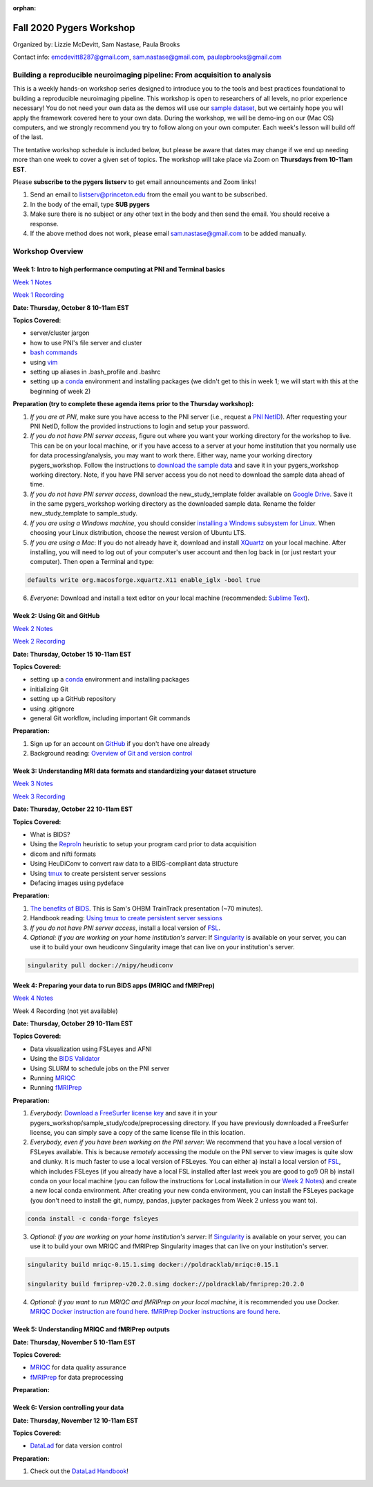 :orphan:

=========================
Fall 2020 Pygers Workshop
=========================

.. raw:: html

    <style> .blue {color:blue} </style>
    <style> .red {color:red} </style>

.. role:: blue
.. role:: red

Organized by: Lizzie McDevitt, Sam Nastase, Paula Brooks

Contact info: emcdevitt8287@gmail.com, sam.nastase@gmail.com, paulapbrooks@gmail.com

Building a reproducible neuroimaging pipeline: From acquisition to analysis
===========================================================================

This is a weekly hands-on workshop series designed to introduce you to the tools and best practices foundational to building a reproducible neuroimaging pipeline. This workshop is open to researchers of all levels, no prior experience necessary! You do not need your own data as the demos will use our `sample dataset <../01-03-sampleProjectWithBIDS.html>`_, but we certainly hope you will apply the framework covered here to your own data. During the workshop, we will be demo-ing on our (Mac OS) computers, and we strongly recommend you try to follow along on your own computer. Each week's lesson will build off of the last.

The tentative workshop schedule is included below, but please be aware that dates may change if we end up needing more than one week to cover a given set of topics. The workshop will take place via Zoom on **Thursdays from 10-11am EST**.   

Please **subscribe to the pygers listserv** to get email announcements and Zoom links!

1. Send an email to listserv@princeton.edu from the email you want to be subscribed.
2. In the body of the email, type **SUB pygers**
3. Make sure there is no subject or any other text in the body and then send the email. You should receive a response. 
4. If the above method does not work, please email sam.nastase@gmail.com to be added manually.  

Workshop Overview
=================

Week 1: Intro to high performance computing at PNI and Terminal basics
----------------------------------------------------------------------
`Week 1 Notes <./workshop_notes_week1.html>`_

`Week 1 Recording <https://drive.google.com/file/d/13m0NUQYX5JDxHNQvTvfIzFUERdr0x34J/view?usp=sharing>`_

**Date: Thursday, October 8 10-11am EST**

**Topics Covered:**

* server/cluster jargon
* how to use PNI's file server and cluster
* `bash commands <https://appletree.or.kr/quick_reference_cards/Unix-Linux/Linux%20Command%20Line%20Cheat%20Sheet.pdf>`_
* using `vim <https://vim.rtorr.com/>`_
* setting up aliases in .bash_profile and .bashrc
* setting up a `conda <https://docs.conda.io/projects/conda/en/latest/user-guide/getting-started.html>`_ environment and installing packages (we didn't get to this in week 1; we will start with this at the beginning of week 2)

**Preparation (try to complete these agenda items prior to the Thursday workshop):**

1. *If you are at PNI*, make sure you have access to the PNI server (i.e., request a `PNI NetID <https://frevvo-prod.princeton.edu/frevvo/web/tn/pu.nplc/u/84fd5e8d-587a-4f6a-a802-0c3d2819e8fe/app/_sO14QHzSEemyQZ_M7RLPOg/formtype/_b4L9oHz4EemyQZ_M7RLPOg/popupform>`_). After requesting your PNI NetID, follow the provided instructions to login and setup your password. 

2. *If you do not have PNI server access*, figure out where you want your working directory for the workshop to live. This can be on your local machine, or if you have access to a server at your home institution that you normally use for data processing/analysis, you may want to work there. Either way, name your working directory :blue:`pygers_workshop`. Follow the instructions to `download the sample data <../01-03-sampleProjectWithBIDS.html>`_ and save it in your :blue:`pygers_workshop` working directory. Note, if you have PNI server access you do not need to download the sample data ahead of time. 

3. *If you do not have PNI server access*, download the :blue:`new_study_template` folder available on `Google Drive <https://drive.google.com/drive/folders/1w-UIlPSctf-XM3Xv1PBQtipWCfYd0mmc?usp=sharing>`_. Save it in the same :blue:`pygers_workshop` working directory as the downloaded sample data. Rename the folder :blue:`new_study_template` to :blue:`sample_study`. 

4. *If you are using a Windows machine*, you should consider `installing a Windows subsystem for Linux <https://docs.microsoft.com/en-us/windows/wsl/install-win10>`_. When choosing your Linux distribution, choose the newest version of Ubuntu LTS. 

5. *If you are using a Mac*: If you do not already have it, download and install `XQuartz <https://www.xquartz.org/>`_ on your local machine. After installing, you will need to log out of your computer's user account and then log back in (or just restart your computer). Then open a Terminal and type: 

.. code-block:: bash

	defaults write org.macosforge.xquartz.X11 enable_iglx -bool true

6. *Everyone*: Download and install a text editor on your local machine (recommended: `Sublime Text <https://www.sublimetext.com/>`_). 

Week 2: Using Git and GitHub
----------------------------
`Week 2 Notes <./workshop_notes_week2.html>`_

`Week 2 Recording <https://drive.google.com/file/d/1ZOHSzpozPh2OP8Nvq2h1lDbMdmuUuT0Q/view?usp=sharing>`_

**Date: Thursday, October 15 10-11am EST**

**Topics Covered:**

* setting up a `conda <https://docs.conda.io/projects/conda/en/latest/user-guide/getting-started.html>`_ environment and installing packages
* initializing Git
* setting up a GitHub repository
* using .gitignore
* general Git workflow, including important Git commands

**Preparation:**

1. Sign up for an account on `GitHub <https://www.github.com/>`_ if you don't have one already
2. Background reading: `Overview of Git and version control <https://guides.github.com/introduction/git-handbook/>`_ 

Week 3: Understanding MRI data formats and standardizing your dataset structure
-------------------------------------------------------------------------------
`Week 3 Notes <./workshop_notes_week3.html>`_

`Week 3 Recording <https://drive.google.com/file/d/1a5qXJWU2FTJr6ZdK2I1RRkd1-ReZNhBb/view?usp=sharing>`_

**Date: Thursday, October 22 10-11am EST**

**Topics Covered:**

* What is BIDS?
* Using the `ReproIn <https://github.com/nipy/heudiconv/blob/master/heudiconv/heuristics/reproin.py>`_ heuristic to setup your program card prior to data acquisition
* dicom and nifti formats
* Using HeuDiConv to convert raw data to a BIDS-compliant data structure
* Using `tmux <./tmux.html>`_ to create persistent server sessions
* Defacing images using pydeface

**Preparation:**

1. `The benefits of BIDS <https://www.youtube.com/watch?v=K9hVAr5fvJg&feature=youtu.be&ab_channel=OHBMOpenScienceSIG>`_. This is Sam's OHBM TrainTrack presentation (~70 minutes). 

2. Handbook reading: `Using tmux to create persistent server sessions <./tmux.html>`_

3. *If you do not have PNI server access*, install a local version of `FSL <https://fsl.fmrib.ox.ac.uk/fsl/fslwiki/FslInstallation/MacOsX>`_.

4. *Optional: If you are working on your home institution's server*: If `Singularity <https://sylabs.io/singularity/>`_ is available on your server, you can use it to build your own heudiconv Singularity image that can live on your institution's server. 

.. code-block:: bash

	singularity pull docker://nipy/heudiconv 

Week 4: Preparing your data to run BIDS apps (MRIQC and fMRIPrep)
-----------------------------------------------------------------
`Week 4 Notes <./workshop_notes_week4.html>`_

Week 4 Recording (not yet available)

**Date: Thursday, October 29 10-11am EST**

**Topics Covered:**

* Data visualization using FSLeyes and AFNI
* Using the `BIDS Validator <https://bids-standard.github.io/bids-validator/>`_
* Using SLURM to schedule jobs on the PNI server
* Running `MRIQC <https://mriqc.readthedocs.io/en/stable/>`_
* Running `fMRIPrep <https://fmriprep.org/en/stable/>`_

**Preparation:**

1. *Everybody*: `Download a FreeSurfer license key <https://surfer.nmr.mgh.harvard.edu/registration.html>`_ and save it in your :blue:`pygers_workshop/sample_study/code/preprocessing` directory. If you have previously downloaded a FreeSurfer license, you can simply save a copy of the same license file in this location.  

2. *Everybody, even if you have been working on the PNI server*: We recommend that you have a local version of FSLeyes available. This is because *remotely* accessing the module on the PNI server to view images is quite slow and clunky. It is much faster to use a local version of FSLeyes. You can either a) install a local version of `FSL <https://fsl.fmrib.ox.ac.uk/fsl/fslwiki/FslInstallation/MacOsX>`_, which includes FSLeyes (if you already have a local FSL installed after last week you are good to go!) OR b) install conda on your local machine (you can follow the instructions for Local installation in our `Week 2 Notes <./workshop_notes_week2.html>`_) and create a new local conda environment. After creating your new conda environment, you can install the FSLeyes package (you don't need to install the git, numpy, pandas, jupyter packages from Week 2 unless you want to). 

.. code-block:: bash

	conda install -c conda-forge fsleyes

3. *Optional: If you are working on your home institution's server*: If `Singularity <https://sylabs.io/singularity/>`_ is available on your server, you can use it to build your own MRIQC and fMRIPrep Singularity images that can live on your institution's server. 

.. code-block:: bash

	singularity build mriqc-0.15.1.simg docker://poldracklab/mriqc:0.15.1

	singularity build fmriprep-v20.2.0.simg docker://poldracklab/fmriprep:20.2.0

4. *Optional: If you want to run MRIQC and fMRIPrep on your local machine*, it is recommended you use Docker. `MRIQC Docker instruction are found here <https://mriqc.readthedocs.io/en/0.15.1/docker.html#>`_. `fMRIPrep Docker  instructions are found here <https://fmriprep.org/en/stable/installation.html#container-technologies-docker-and-singularity>`_. 

Week 5: Understanding MRIQC and fMRIPrep outputs
------------------------------------------------
**Date: Thursday, November 5 10-11am EST**

**Topics Covered:**

* `MRIQC <https://mriqc.readthedocs.io/en/stable/>`_ for data quality assurance 
* `fMRIPrep <https://fmriprep.org/en/stable/>`_ for data preprocessing

**Preparation:**

Week 6: Version controlling your data
-------------------------------------
**Date: Thursday, November 12 10-11am EST**

**Topics Covered:**

* `DataLad <https://www.datalad.org/>`_ for data version control

**Preparation:**

1. Check out the `DataLad Handbook <http://handbook.datalad.org/en/latest/>`_!


